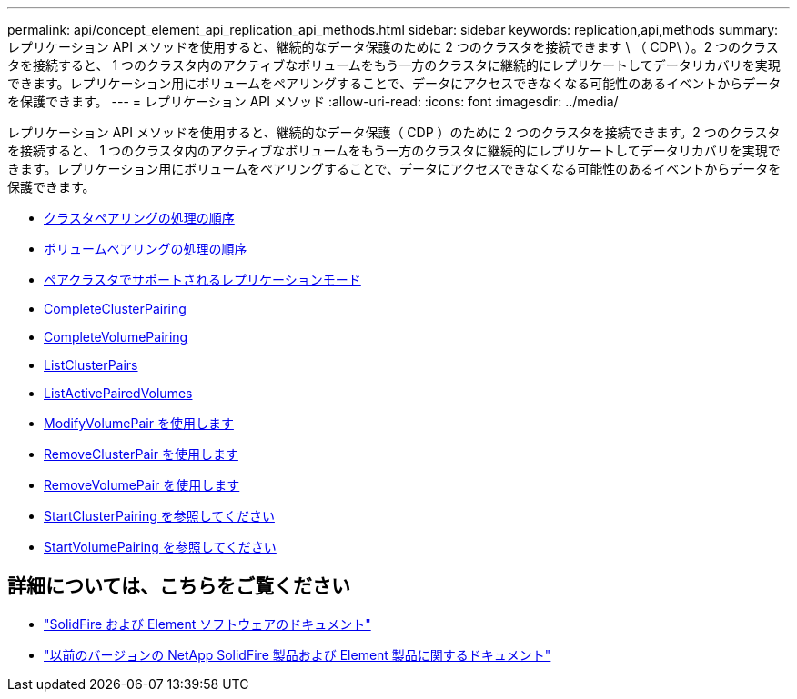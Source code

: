 ---
permalink: api/concept_element_api_replication_api_methods.html 
sidebar: sidebar 
keywords: replication,api,methods 
summary: レプリケーション API メソッドを使用すると、継続的なデータ保護のために 2 つのクラスタを接続できます \ （ CDP\ ）。2 つのクラスタを接続すると、 1 つのクラスタ内のアクティブなボリュームをもう一方のクラスタに継続的にレプリケートしてデータリカバリを実現できます。レプリケーション用にボリュームをペアリングすることで、データにアクセスできなくなる可能性のあるイベントからデータを保護できます。 
---
= レプリケーション API メソッド
:allow-uri-read: 
:icons: font
:imagesdir: ../media/


[role="lead"]
レプリケーション API メソッドを使用すると、継続的なデータ保護（ CDP ）のために 2 つのクラスタを接続できます。2 つのクラスタを接続すると、 1 つのクラスタ内のアクティブなボリュームをもう一方のクラスタに継続的にレプリケートしてデータリカバリを実現できます。レプリケーション用にボリュームをペアリングすることで、データにアクセスできなくなる可能性のあるイベントからデータを保護できます。

* xref:reference_element_api_cluster_pairing_order_of_operations.adoc[クラスタペアリングの処理の順序]
* xref:reference_element_api_volume_pairing_order_of_operations.adoc[ボリュームペアリングの処理の順序]
* xref:reference_element_api_supported_modes_of_replication.adoc[ペアクラスタでサポートされるレプリケーションモード]
* xref:reference_element_api_completeclusterpairing.adoc[CompleteClusterPairing]
* xref:reference_element_api_completevolumepairing.adoc[CompleteVolumePairing]
* xref:reference_element_api_listclusterpairs.adoc[ListClusterPairs]
* xref:reference_element_api_listactivepairedvolumes.adoc[ListActivePairedVolumes]
* xref:reference_element_api_modifyvolumepair.adoc[ModifyVolumePair を使用します]
* xref:reference_element_api_removeclusterpair.adoc[RemoveClusterPair を使用します]
* xref:reference_element_api_removevolumepair.adoc[RemoveVolumePair を使用します]
* xref:reference_element_api_startclusterpairing.adoc[StartClusterPairing を参照してください]
* xref:reference_element_api_startvolumepairing.adoc[StartVolumePairing を参照してください]




== 詳細については、こちらをご覧ください

* https://docs.netapp.com/us-en/element-software/index.html["SolidFire および Element ソフトウェアのドキュメント"]
* https://docs.netapp.com/sfe-122/topic/com.netapp.ndc.sfe-vers/GUID-B1944B0E-B335-4E0B-B9F1-E960BF32AE56.html["以前のバージョンの NetApp SolidFire 製品および Element 製品に関するドキュメント"^]

